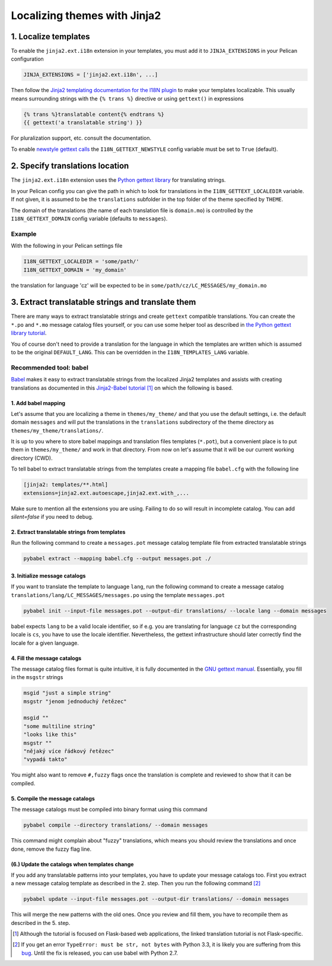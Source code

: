 -----------------------------
Localizing themes with Jinja2
-----------------------------

1. Localize templates
---------------------

To enable the |ext| extension in your templates, you must add it to
``JINJA_EXTENSIONS`` in your Pelican configuration

.. code-block:: python

  JINJA_EXTENSIONS = ['jinja2.ext.i18n', ...]

Then follow the `Jinja2 templating documentation for the I18N plugin
<http://jinja.pocoo.org/docs/templates/#i18n>`_ to make your templates
localizable. This usually means surrounding strings with the ``{%
trans %}`` directive or using ``gettext()`` in expressions

.. code-block:: jinja

    {% trans %}translatable content{% endtrans %}
    {{ gettext('a translatable string') }}

For pluralization support, etc. consult the documentation.

To enable `newstyle gettext calls
<http://jinja.pocoo.org/docs/extensions/#newstyle-gettext>`_ the
``I18N_GETTEXT_NEWSTYLE`` config variable must be set to ``True``
(default).

.. |ext| replace:: ``jinja2.ext.i18n``

2. Specify translations location
--------------------------------

The |ext| extension uses the `Python gettext library
<http://docs.python.org/library/gettext.html>`_ for translating
strings.

In your Pelican config you can give the path in which to look for
translations in the ``I18N_GETTEXT_LOCALEDIR`` variable. If not given,
it is assumed to be the ``translations`` subfolder in the top folder
of the theme specified by ``THEME``.

The domain of the translations (the name of each translation file is
``domain.mo``) is controlled by the ``I18N_GETTEXT_DOMAIN`` config
variable (defaults to ``messages``).

Example
.......

With the following in your Pelican settings file

.. code-block:: python

  I18N_GETTEXT_LOCALEDIR = 'some/path/'
  I18N_GETTEXT_DOMAIN = 'my_domain'

the translation for language 'cz' will be expected to be in
``some/path/cz/LC_MESSAGES/my_domain.mo``


3. Extract translatable strings and translate them
--------------------------------------------------

There are many ways to extract translatable strings and create
``gettext`` compatible translations. You can create the ``*.po`` and
``*.mo`` message catalog files yourself, or you can use some helper
tool as described in `the Python gettext library tutorial
<http://docs.python.org/library/gettext.html#internationalizing-your-programs-and-modules>`_.

You of course don't need to provide a translation for the language in
which the templates are written which is assumed to be the original
``DEFAULT_LANG``. This can be overridden in the
``I18N_TEMPLATES_LANG`` variable.

Recommended tool: babel
.......................

`Babel <http://babel.pocoo.org/>`_ makes it easy to extract
translatable strings from the localized Jinja2 templates and assists
with creating translations as documented in this `Jinja2-Babel
tutorial
<http://pythonhosted.org/Flask-Babel/#translating-applications>`_
[#flask]_ on which the following is based.

1. Add babel mapping
~~~~~~~~~~~~~~~~~~~~

Let's assume that you are localizing a theme in ``themes/my_theme/``
and that you use the default settings, i.e. the default domain
``messages`` and will put the translations in the ``translations``
subdirectory of the theme directory as
``themes/my_theme/translations/``.

It is up to you where to store babel mappings and translation files
templates (``*.pot``), but a convenient place is to put them in
``themes/my_theme/`` and work in that directory. From now on let's
assume that it will be our current working directory (CWD).

To tell babel to extract translatable strings from the templates
create a mapping file ``babel.cfg`` with the following line

.. code-block:: cfg

    [jinja2: templates/**.html]
    extensions=jinja2.ext.autoescape,jinja2.ext.with_,...
    
Make sure to mention all the extensions you are using. Failing to do 
so will result in incomplete catalog. You can add `silent=false` if
you need to debug.


2. Extract translatable strings from templates
~~~~~~~~~~~~~~~~~~~~~~~~~~~~~~~~~~~~~~~~~~~~~~

Run the following command to create a ``messages.pot`` message catalog
template file from extracted translatable strings

.. code-block:: bash

    pybabel extract --mapping babel.cfg --output messages.pot ./


3. Initialize message catalogs
~~~~~~~~~~~~~~~~~~~~~~~~~~~~~~

If you want to translate the template to language ``lang``, run the
following command to create a message catalog
``translations/lang/LC_MESSAGES/messages.po`` using the template
``messages.pot``

.. code-block:: bash

    pybabel init --input-file messages.pot --output-dir translations/ --locale lang --domain messages

babel expects ``lang`` to be a valid locale identifier, so if e.g. you
are translating for language ``cz`` but the corresponding locale is
``cs``, you have to use the locale identifier. Nevertheless, the
gettext infrastructure should later correctly find the locale for a
given language.

4. Fill the message catalogs
~~~~~~~~~~~~~~~~~~~~~~~~~~~~

The message catalog files format is quite intuitive, it is fully
documented in the `GNU gettext manual
<http://www.gnu.org/software/gettext/manual/gettext.html#PO-Files>`_. Essentially,
you fill in the ``msgstr`` strings


.. code-block:: po

    msgid "just a simple string"
    msgstr "jenom jednoduchý řetězec"

    msgid ""
    "some multiline string"
    "looks like this"
    msgstr ""
    "nějaký více řádkový řetězec"
    "vypadá takto"

You might also want to remove ``#,fuzzy`` flags once the translation
is complete and reviewed to show that it can be compiled.

5. Compile the message catalogs
~~~~~~~~~~~~~~~~~~~~~~~~~~~~~~~

The message catalogs must be compiled into binary format using this
command

.. code-block:: bash

    pybabel compile --directory translations/ --domain messages

This command might complain about "fuzzy" translations, which means
you should review the translations and once done, remove the fuzzy
flag line.

(6.) Update the catalogs when templates change
~~~~~~~~~~~~~~~~~~~~~~~~~~~~~~~~~~~~~~~~~~~~~~

If you add any translatable patterns into your templates, you have to
update your message catalogs too.  First you extract a new message
catalog template as described in the 2. step. Then you run the
following command [#pybabel_error]_

.. code-block:: bash

   pybabel update --input-file messages.pot --output-dir translations/ --domain messages

This will merge the new patterns with the old ones. Once you review
and fill them, you have to recompile them as described in the 5. step.

.. [#flask] Although the tutorial is focused on Flask-based web
            applications, the linked translation tutorial is not
            Flask-specific.
.. [#pybabel_error] If you get an error ``TypeError: must be str, not
                    bytes`` with Python 3.3, it is likely you are
                    suffering from this `bug
                    <https://github.com/mitsuhiko/flask-babel/issues/43>`_.
                    Until the fix is released, you can use babel with
                    Python 2.7.

